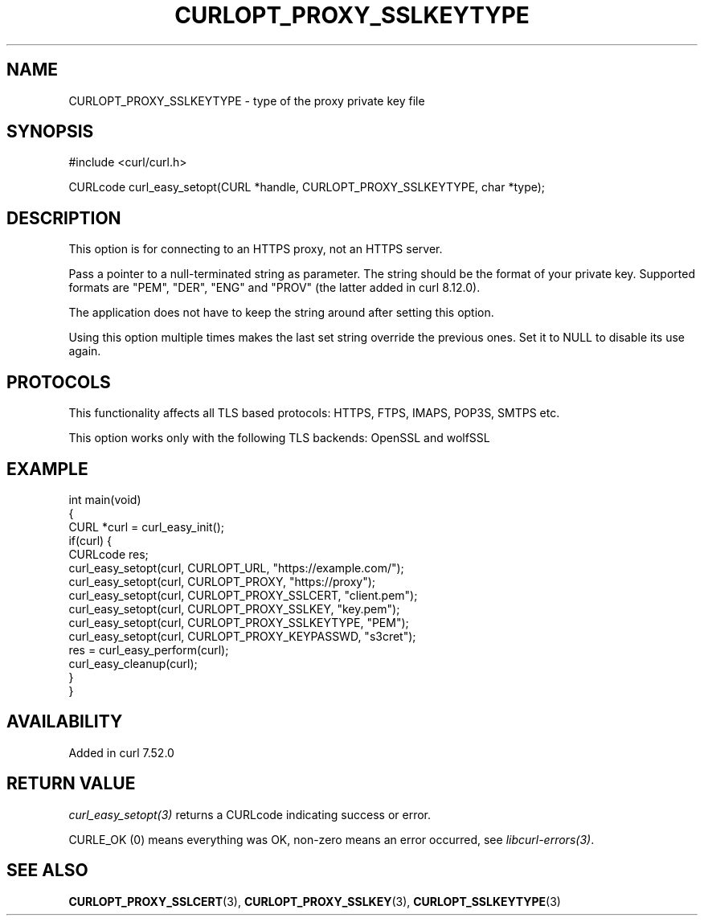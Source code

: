 .\" generated by cd2nroff 0.1 from CURLOPT_PROXY_SSLKEYTYPE.md
.TH CURLOPT_PROXY_SSLKEYTYPE 3 "2025-10-22" libcurl
.SH NAME
CURLOPT_PROXY_SSLKEYTYPE \- type of the proxy private key file
.SH SYNOPSIS
.nf
#include <curl/curl.h>

CURLcode curl_easy_setopt(CURL *handle, CURLOPT_PROXY_SSLKEYTYPE, char *type);
.fi
.SH DESCRIPTION
This option is for connecting to an HTTPS proxy, not an HTTPS server.

Pass a pointer to a null\-terminated string as parameter. The string should be
the format of your private key. Supported formats are "PEM", "DER", "ENG" and
\&"PROV" (the latter added in curl 8.12.0).

The application does not have to keep the string around after setting this
option.

Using this option multiple times makes the last set string override the
previous ones. Set it to NULL to disable its use again.
.SH PROTOCOLS
This functionality affects all TLS based protocols: HTTPS, FTPS, IMAPS, POP3S, SMTPS etc.

This option works only with the following TLS backends:
OpenSSL and wolfSSL
.SH EXAMPLE
.nf
int main(void)
{
  CURL *curl = curl_easy_init();
  if(curl) {
    CURLcode res;
    curl_easy_setopt(curl, CURLOPT_URL, "https://example.com/");
    curl_easy_setopt(curl, CURLOPT_PROXY, "https://proxy");
    curl_easy_setopt(curl, CURLOPT_PROXY_SSLCERT, "client.pem");
    curl_easy_setopt(curl, CURLOPT_PROXY_SSLKEY, "key.pem");
    curl_easy_setopt(curl, CURLOPT_PROXY_SSLKEYTYPE, "PEM");
    curl_easy_setopt(curl, CURLOPT_PROXY_KEYPASSWD, "s3cret");
    res = curl_easy_perform(curl);
    curl_easy_cleanup(curl);
  }
}
.fi
.SH AVAILABILITY
Added in curl 7.52.0
.SH RETURN VALUE
\fIcurl_easy_setopt(3)\fP returns a CURLcode indicating success or error.

CURLE_OK (0) means everything was OK, non\-zero means an error occurred, see
\fIlibcurl\-errors(3)\fP.
.SH SEE ALSO
.BR CURLOPT_PROXY_SSLCERT (3),
.BR CURLOPT_PROXY_SSLKEY (3),
.BR CURLOPT_SSLKEYTYPE (3)
